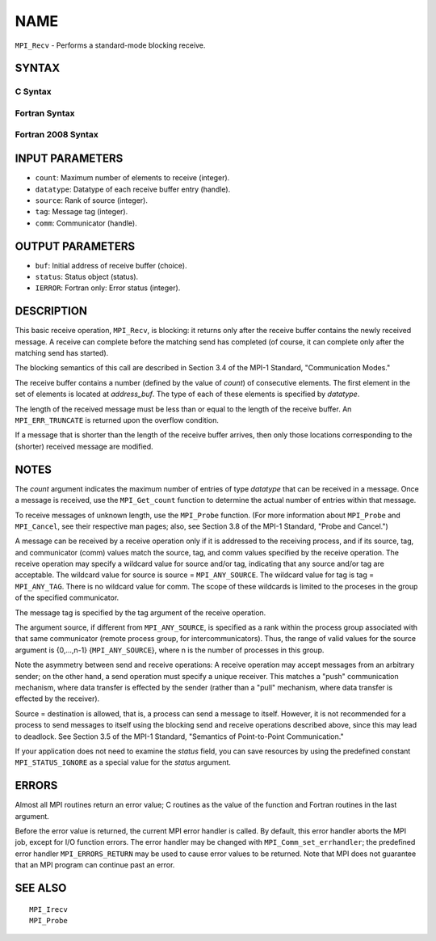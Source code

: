 NAME
~~~~

``MPI_Recv`` - Performs a standard-mode blocking receive.

SYNTAX
======

C Syntax
--------

.. code-block:: c
   :linenos:

   #include <mpi.h>
   int MPI_Recv(void *buf, int count, MPI_Datatype datatype,
   	int source, int tag, MPI_Comm comm, MPI_Status *status)

Fortran Syntax
--------------

.. code-block:: fortran
   :linenos:

   USE MPI
   ! or the older form: INCLUDE 'mpif.h'
   MPI_RECV(BUF, COUNT, DATATYPE, SOURCE, TAG, COMM, STATUS, IERROR)
   	<type>	BUF(*)
   	INTEGER	COUNT, DATATYPE, SOURCE, TAG, COMM
   	INTEGER	STATUS(MPI_STATUS_SIZE), IERROR

Fortran 2008 Syntax
-------------------

.. code-block:: fortran
   :linenos:

   USE mpi_f08
   MPI_Recv(buf, count, datatype, source, tag, comm, status, ierror)
   	TYPE(*), DIMENSION(..) :: buf
   	INTEGER, INTENT(IN) :: count, source, tag
   	TYPE(MPI_Datatype), INTENT(IN) :: datatype
   	TYPE(MPI_Comm), INTENT(IN) :: comm
   	TYPE(MPI_Status) :: status
   	INTEGER, OPTIONAL, INTENT(OUT) :: ierror

INPUT PARAMETERS
================

* ``count``: Maximum number of elements to receive (integer). 

* ``datatype``: Datatype of each receive buffer entry (handle). 

* ``source``: Rank of source (integer). 

* ``tag``: Message tag (integer). 

* ``comm``: Communicator (handle). 

OUTPUT PARAMETERS
=================

* ``buf``: Initial address of receive buffer (choice). 

* ``status``: Status object (status). 

* ``IERROR``: Fortran only: Error status (integer). 

DESCRIPTION
===========

This basic receive operation, ``MPI_Recv``, is blocking: it returns only
after the receive buffer contains the newly received message. A receive
can complete before the matching send has completed (of course, it can
complete only after the matching send has started).

The blocking semantics of this call are described in Section 3.4 of the
MPI-1 Standard, "Communication Modes."

The receive buffer contains a number (defined by the value of *count*)
of consecutive elements. The first element in the set of elements is
located at *address_buf*. The type of each of these elements is
specified by *datatype*.

The length of the received message must be less than or equal to the
length of the receive buffer. An ``MPI_ERR_TRUNCATE`` is returned upon the
overflow condition.

If a message that is shorter than the length of the receive buffer
arrives, then only those locations corresponding to the (shorter)
received message are modified.

NOTES
=====

The *count* argument indicates the maximum number of entries of type
*datatype* that can be received in a message. Once a message is
received, use the ``MPI_Get_count`` function to determine the actual number
of entries within that message.

To receive messages of unknown length, use the ``MPI_Probe`` function. (For
more information about ``MPI_Probe`` and ``MPI_Cancel``, see their respective
man pages; also, see Section 3.8 of the MPI-1 Standard, "Probe and
Cancel.")

A message can be received by a receive operation only if it is addressed
to the receiving process, and if its source, tag, and communicator
(comm) values match the source, tag, and comm values specified by the
receive operation. The receive operation may specify a wildcard value
for source and/or tag, indicating that any source and/or tag are
acceptable. The wildcard value for source is source = ``MPI_ANY_SOURCE``.
The wildcard value for tag is tag = ``MPI_ANY_TAG``. There is no wildcard
value for comm. The scope of these wildcards is limited to the proceses
in the group of the specified communicator.

The message tag is specified by the tag argument of the receive
operation.

The argument source, if different from ``MPI_ANY_SOURCE``, is specified as a
rank within the process group associated with that same communicator
(remote process group, for intercommunicators). Thus, the range of valid
values for the source argument is {0,...,n-1} {``MPI_ANY_SOURCE``}, where n
is the number of processes in this group.

Note the asymmetry between send and receive operations: A receive
operation may accept messages from an arbitrary sender; on the other
hand, a send operation must specify a unique receiver. This matches a
"push" communication mechanism, where data transfer is effected by the
sender (rather than a "pull" mechanism, where data transfer is effected
by the receiver).

Source = destination is allowed, that is, a process can send a message
to itself. However, it is not recommended for a process to send messages
to itself using the blocking send and receive operations described
above, since this may lead to deadlock. See Section 3.5 of the MPI-1
Standard, "Semantics of Point-to-Point Communication."

If your application does not need to examine the *status* field, you can
save resources by using the predefined constant ``MPI_STATUS_IGNORE`` as a
special value for the *status* argument.

ERRORS
======

Almost all MPI routines return an error value; C routines as the value
of the function and Fortran routines in the last argument.

Before the error value is returned, the current MPI error handler is
called. By default, this error handler aborts the MPI job, except for
I/O function errors. The error handler may be changed with
``MPI_Comm_set_errhandler``; the predefined error handler ``MPI_ERRORS_RETURN``
may be used to cause error values to be returned. Note that MPI does not
guarantee that an MPI program can continue past an error.

SEE ALSO
========

::

   MPI_Irecv
   MPI_Probe

